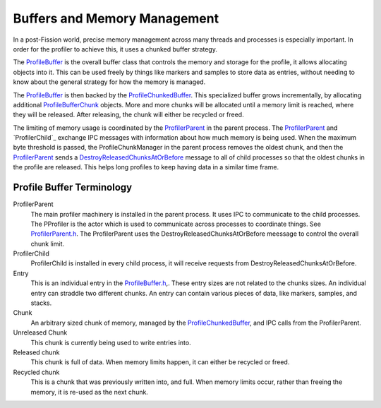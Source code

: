 Buffers and Memory Management
=============================

In a post-Fission world, precise memory management across many threads and processes is
especially important. In order for the profiler to achieve this, it uses a chunked buffer
strategy.

The `ProfileBuffer`_ is the overall buffer class that controls the memory and storage
for the profile, it allows allocating objects into it. This can be used freely
by things like markers and samples to store data as entries, without needing to know
about the general strategy for how the memory is managed.

The `ProfileBuffer`_ is then backed by the `ProfileChunkedBuffer`_. This specialized
buffer grows incrementally, by allocating additional `ProfileBufferChunk`_ objects.
More and more chunks will be allocated until a memory limit is reached, where they will
be released. After releasing, the chunk will either be recycled or freed.

The limiting of memory usage is coordinated by the `ProfilerParent`_ in the parent
process. The `ProfilerParent`_ and `ProfilerChild`_ exchange IPC messages with information
about how much memory is being used.  When the maximum byte threshold is passed,
the ProfileChunkManager in the parent process removes the oldest chunk, and then the
`ProfilerParent`_ sends a `DestroyReleasedChunksAtOrBefore`_ message to all of child
processes so that the oldest chunks in the profile are released. This helps long profiles
to keep having data in a similar time frame.

Profile Buffer Terminology
##########################

ProfilerParent
  The main profiler machinery is installed in the parent process. It uses IPC to
  communicate to the child processes. The PProfiler is the actor which is used
  to communicate across processes to coordinate things. See `ProfilerParent.h`_. The
  ProfilerParent uses the DestroyReleasedChunksAtOrBefore meessage to control the
  overall chunk limit.

ProfilerChild
  ProfilerChild is installed in every child process, it will receive requests from
  DestroyReleasedChunksAtOrBefore.

Entry
  This is an individual entry in the `ProfileBuffer.h`_,. These entry sizes are not
  related to the chunks sizes. An individual entry can straddle two different chunks.
  An entry can contain various pieces of data, like markers, samples, and stacks.

Chunk
  An arbitrary sized chunk of memory, managed by the `ProfileChunkedBuffer`_, and
  IPC calls from the ProfilerParent.

Unreleased Chunk
  This chunk is currently being used to write entries into.

Released chunk
  This chunk is full of data. When memory limits happen, it can either be recycled
  or freed.

Recycled chunk
  This is a chunk that was previously written into, and full. When memory limits occur,
  rather than freeing the memory, it is re-used as the next chunk.

.. _ProfileChunkedBuffer: https://searchfox.org/mozilla-central/search?q=ProfileChunkedBuffer&path=&case=true&regexp=false
.. _ProfileChunkManager: https://searchfox.org/mozilla-central/search?q=ProfileBufferChunkManager.h&path=&case=true&regexp=false
.. _ProfileBufferChunk: https://searchfox.org/mozilla-central/search?q=ProfileBufferChunk&path=&case=true&regexp=false
.. _ProfileBufferChunkManagerWithLocalLimit: https://searchfox.org/mozilla-central/search?q=ProfileBufferChunkManagerWithLocalLimit&case=true&path=
.. _ProfilerParent.h: https://searchfox.org/mozilla-central/source/tools/profiler/public/ProfilerParent.h
.. _ProfilerChild.h: https://searchfox.org/mozilla-central/source/tools/profiler/public/ProfilerChild.h
.. _ProfileBuffer.h: https://searchfox.org/mozilla-central/source/tools/profiler/core/ProfileBuffer.h
.. _ProfileBuffer: https://searchfox.org/mozilla-central/search?q=ProfileBuffer&path=&case=true&regexp=false
.. _ProfilerParent: https://searchfox.org/mozilla-central/search?q=ProfilerParent&path=&case=true&regexp=false
.. _DestroyReleasedChunksAtOrBefore: https://searchfox.org/mozilla-central/search?q=DestroyReleasedChunksAtOrBefore&path=&case=true&regexp=false
